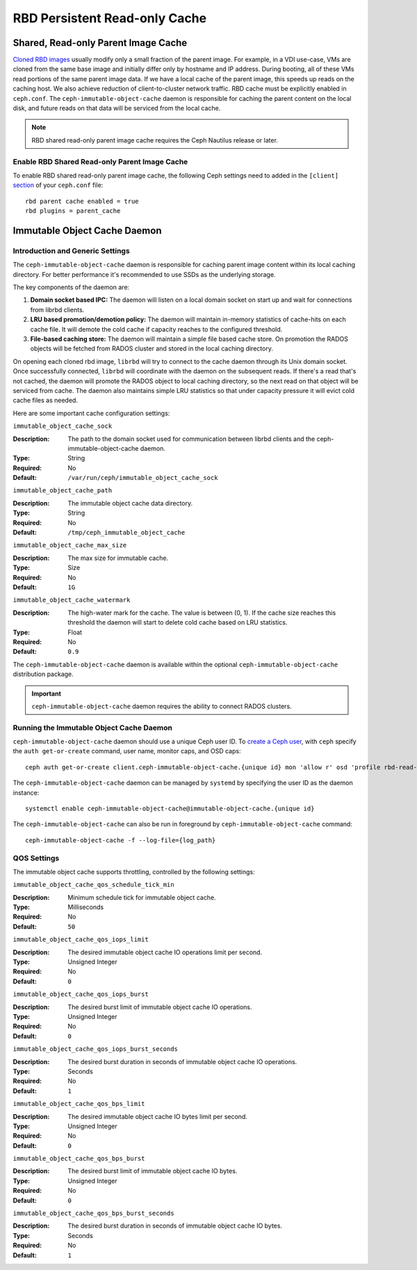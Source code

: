 ===============================
 RBD Persistent Read-only Cache
===============================

.. index:: Ceph Block Device; Persistent Read-only Cache

Shared, Read-only Parent Image Cache
====================================

`Cloned RBD images`_ usually modify only a small fraction of the parent
image. For example, in a VDI use-case, VMs are cloned from the same
base image and initially differ only by hostname and IP address. During
booting, all of these VMs read portions of the same parent
image data. If we have a local cache of the parent
image, this speeds up reads on the caching host.  We also achieve
reduction of client-to-cluster network traffic.
RBD cache must be explicitly enabled in
``ceph.conf``. The ``ceph-immutable-object-cache`` daemon is responsible for
caching the parent content on the local disk, and future reads on that data
will be serviced from the local cache.

.. note:: RBD shared read-only parent image cache requires the Ceph Nautilus release or later.

.. ditaa::

            +--------------------------------------------------------+
            |                         QEMU                           |
            +--------------------------------------------------------+
            |                librbd (cloned images)                  |
            +-------------------+-+----------------------------------+
            |      librados     | |  ceph--immutable--object--cache  |
            +-------------------+ +----------------------------------+
            |      OSDs/Mons    | |     local cached parent image    |
            +-------------------+ +----------------------------------+


Enable RBD Shared Read-only Parent Image Cache
----------------------------------------------

To enable RBD shared read-only parent image cache, the following Ceph settings
need to added in the ``[client]`` `section`_ of your ``ceph.conf`` file::

        rbd parent cache enabled = true
        rbd plugins = parent_cache

Immutable Object Cache Daemon
=============================

Introduction and Generic Settings
---------------------------------

The ``ceph-immutable-object-cache`` daemon is responsible for caching parent
image content within its local caching directory. For better performance it's
recommended to use SSDs as the underlying storage.

The key components of the daemon are:

#. **Domain socket based IPC:** The daemon will listen on a local domain
   socket on start up and wait for connections from librbd clients.

#. **LRU based promotion/demotion policy:** The daemon will maintain
   in-memory statistics of cache-hits on each cache file. It will demote the
   cold cache if capacity reaches to the configured threshold.

#. **File-based caching store:** The daemon will maintain a simple file
   based cache store. On promotion the RADOS objects will be fetched from
   RADOS cluster and stored in the local caching directory.

On opening each cloned rbd image, ``librbd`` will try to connect to the
cache daemon through its Unix domain socket. Once successfully connected,
``librbd`` will coordinate with the daemon on the subsequent reads.
If there's a read that's not cached, the daemon will promote the RADOS object
to local caching directory, so the next read on that object will be serviced
from cache. The daemon also maintains simple LRU statistics so that under
capacity pressure it will evict cold cache files as needed.

Here are some important cache configuration settings:

``immutable_object_cache_sock``

:Description: The path to the domain socket used for communication between
              librbd clients and the ceph-immutable-object-cache daemon.
:Type: String
:Required: No
:Default: ``/var/run/ceph/immutable_object_cache_sock``


``immutable_object_cache_path``

:Description: The immutable object cache data directory.
:Type: String
:Required: No
:Default: ``/tmp/ceph_immutable_object_cache``


``immutable_object_cache_max_size``

:Description: The max size for immutable cache.
:Type: Size
:Required: No
:Default: ``1G``


``immutable_object_cache_watermark``

:Description: The high-water mark for the cache. The value is between (0, 1).
              If the cache size reaches this threshold the daemon will start
              to delete cold cache based on LRU statistics.
:Type: Float
:Required: No
:Default: ``0.9``

The ``ceph-immutable-object-cache`` daemon is available within the optional
``ceph-immutable-object-cache`` distribution package.

.. important:: ``ceph-immutable-object-cache`` daemon requires the ability to
   connect RADOS clusters.

Running the Immutable Object Cache Daemon
-----------------------------------------

``ceph-immutable-object-cache`` daemon should use a unique Ceph user ID.
To `create a Ceph user`_, with ``ceph`` specify the ``auth get-or-create``
command, user name, monitor caps, and OSD caps::

  ceph auth get-or-create client.ceph-immutable-object-cache.{unique id} mon 'allow r' osd 'profile rbd-read-only'

The ``ceph-immutable-object-cache`` daemon can be managed by ``systemd`` by specifying the user
ID as the daemon instance::

  systemctl enable ceph-immutable-object-cache@immutable-object-cache.{unique id}

The ``ceph-immutable-object-cache`` can also be run in foreground by ``ceph-immutable-object-cache`` command::

  ceph-immutable-object-cache -f --log-file={log_path}

QOS Settings
------------

The immutable object cache supports throttling, controlled by the following settings:

``immutable_object_cache_qos_schedule_tick_min``

:Description: Minimum schedule tick for immutable object cache.
:Type: Milliseconds
:Required: No
:Default: ``50``


``immutable_object_cache_qos_iops_limit``

:Description: The desired immutable object cache IO operations limit per second.
:Type: Unsigned Integer
:Required: No
:Default: ``0``


``immutable_object_cache_qos_iops_burst``

:Description: The desired burst limit of immutable object cache IO operations.
:Type: Unsigned Integer
:Required: No
:Default: ``0``


``immutable_object_cache_qos_iops_burst_seconds``

:Description: The desired burst duration in seconds of immutable object cache IO operations.
:Type: Seconds
:Required: No
:Default: ``1``


``immutable_object_cache_qos_bps_limit``

:Description: The desired immutable object cache IO bytes limit per second.
:Type: Unsigned Integer
:Required: No
:Default: ``0``


``immutable_object_cache_qos_bps_burst``

:Description: The desired burst limit of immutable object cache IO bytes.
:Type: Unsigned Integer
:Required: No
:Default: ``0``


``immutable_object_cache_qos_bps_burst_seconds``

:Description: The desired burst duration in seconds of immutable object cache IO bytes.
:Type: Seconds
:Required: No
:Default: ``1``

.. _Cloned RBD Images: ../rbd-snapshot/#layering
.. _section: ../../rados/configuration/ceph-conf/#configuration-sections
.. _create a Ceph user: ../../rados/operations/user-management#add-a-user


